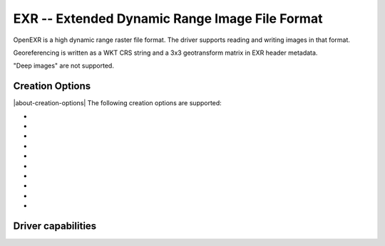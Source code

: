 .. _raster.exr:

================================================================================
EXR -- Extended Dynamic Range Image File Format
================================================================================

.. versionadded:: 3.1

.. shortname:: EXR

.. build_dependencies:: libopenexr

OpenEXR is a high dynamic range raster file format. The driver supports reading
and writing images in that format.

Georeferencing is written as a WKT CRS string and a 3x3 geotransform matrix in
EXR header metadata.

"Deep images" are not supported.

Creation Options
----------------

|about-creation-options|
The following creation options are supported:

-  .. co:: COMPRESS
      :choices: NONE, RLE, ZIPS, ZIP, PIZ, PXR24, B44, B44A, DWAA, DWAB
      :default: ZIP

      Compression method.
      Details on the format `Wikipedia page <https://en.wikipedia.org/wiki/OpenEXR#Compression_methods>`_

-  .. co:: PIXEL_TYPE
      :choices: HALF, FLOAT, UINT

      Pixel type used for encoding.

      - ``HALF`` corresponds to a IEEE-754 16-bit floating point value.
      - ``FLOAT`` corresponds to a IEEE-754 32-bit floating point value.
      - ``UINT`` corresponds to a 32-bit unsigned integer value.

      If not specified, the following GDAL data types will be mapped as following:

      - ``Byte`` ==> HALF
      - ``Int16`` ==> HALF (potentially lossy)
      - ``UInt16`` ==> HALF (potentially lossy)
      - ``Int32`` ==> FLOAT (potentially lossy)
      - ``UInt32`` ==> UINT
      - ``Float32`` ==> FLOAT
      - ``Float64`` ==> FLOAT (generally lossy)

-  .. co:: TILED
      :choices: YES, NO
      :default: NO

      By default tiled files will be created, unless this option
      is set to NO. In Create() mode, setting TILED=NO is not possible.

-  .. co:: BLOCKXSIZE
      :choices: <integer>
      :default: 256

      Sets tile width.

-  .. co:: BLOCKYSIZE
      :choices: <integer>
      :default: 256

      Sets tile height.

-  .. co:: OVERVIEWS
      :choices: YES, NO
      :default: NO

      Whether to create overviews. Only compatible with CreateCopy() mode.

-  .. co:: OVERVIEW_RESAMPLING
      :choices: NEAR, AVERAGE, CUBIC, ...
      :default: CUBIC

      Resampling method to use for overview creation.

-  .. co:: PREVIEW
      :choices: YES, NO
      :default: NO

      Whether to create a preview. Only
      compatible with CreateCopy() mode, and with RGB(A) data of type Byte.

-  .. co:: AUTO_RESCALE
      :choices: YES, NO

      Whether to rescale Byte RGB(A) values from 0-255 to
      the 0-1 range usually used in EXR ecosystem.

-  .. co:: DWA_COMPRESSION_LEVEL
      :choices: <integer>

      DWA compression level. The higher, the more
      compressed the image will be (and the more artifacts). Defaults to 45
      for OpenEXR 2.4

Driver capabilities
-------------------

.. supports_createcopy::

.. supports_create::

    With the caveat, that it is only for tiled data, and each tile must be
    written at most once, and written tiles cannot be read back before dataset
    closing.

.. supports_georeferencing::

.. supports_virtualio::

